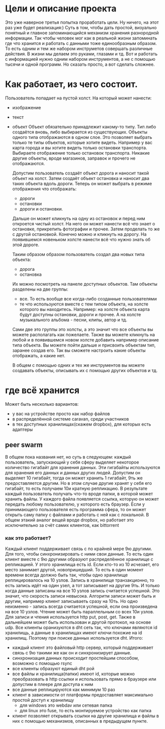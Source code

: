 * Цели и описание проекта
  Это уже наверное третья попытка проработать цели. Ну ничего, на этот раз уже будет реализация:)
  Суть в том, чтобы дать простой, визуально понятный и главное запоминающийся механизм хранения разнородной
  информации. Так чтобы человек мог как в реальной жизни запоминать где что хранится и работать с данными
  тоже единообразным образом. То есть одним и тем же набором инструметов совершать различные действия. В
  жизни мы делаем это руками, глазами и тд. Вот и работать с информацией нужно одним набором инструментов, а не
  с помощью тысячи и одной программ.
  Но сказать просто, а вот сделать сложнее.

* Как работает, из чего состоит.

  Пользователь попадает на пустой холст. На который может нанести:
  + изображение
  + текст
  + объект
    Объект обязательно принадлежит какому-то типу. Тип либо создаётся вновь, либо выбирается из существующих.
    Объекты одного типа отображаются в одном слое. Это позволяет выбрать только те типы объектов, которые хотите
    видеть. Например у вас карта города и вы хотите видеть только остановки транспорта. Выбираете отображение только
    остановок транспорта. Никакие другие объекты, вроде магазинов, заправок и прочего не отображаются.

   Допустим пользователь создаёт объект дорога и наносит такой объект на холст. Затем создаёт объект остановка и наносит
   два таких объекта вдоль дороги. Теперь он может выбрать в режиме отображения что отображать: 
   + дороги
   + остановки
   + дороги и остановки.
   
   Дальше он может кликнуть на одну из остановок и перед ним откроется чистый холст. На него он может нанести
   всё что знает о остановке, прикрепить фотографии и прочее. Затем проделать то же с другой остановкой.
   Конечно можно и кликнуть на дорогу. На появившемся новеньком холсте нанести всё что нужно знать об этой
   дороге. 

   Таким образом образом пользователь создал два новых типа объекта:
   + дорога
   + остановка
   
   Их можно посмотреть на панеле доступных объектов. Там объекты разделены на две группы:
   + все. То есть вообще все когда-либо созданные пользователями
   + те что используются вместе с тем типом объекта, на холсте которого вы находитесь.
     Например: на холсте объекта карта будут доступны остановки, дороги и прочее. А на холсте музыкального альбома -
     песни, клипы, автор и тд.

   Сами две это группы это холсты, а это значит что все объекты вы можете располагать как пожелаете. Также вы
   можете кликнуть на любой и в появившемся новом холсте добавить например описание типа объекта. Вы можете
   пойти дальше и присвоить объектам тип, заранее создав его. Так вы сможете настроить какие объекты отображать,
   а какие нет.

   В общем с помощью одних и тех же инструментов вы можете создавать объекты, описывать их с помощью других объектов
   и тд.

* где всё хранится
  Может быть несколько вариантов:
  + у вас на устройстве просто как набор файлов
  + в распределённой системе caravan, среди участников
  + в тех доступных хранилищах(скажем dropbox), для которых есть адаптеры

** peer swarm
   В общем пока названия нет, но суть в следующем: каждый пользователь, запускающий у себя сферу выделяет
   некоторое количество гигабайт для хранения данных. Эти гигабайты используются для хранения его данных
   и данных других людей. Допустим он выделяет 10 гигабайт, тогда он может хранить 1 гигабайт, 9ть же
   предоставляется другим. Но в этом случае другие хранят у себя его гигабайт, то есть получаем 10и кратную
   репликацию.
   В результате каждый пользователь получать что-то вроде папки, в которой может хранить файлы. У каждого 
   файла появляется ссылка, которую он может передать любому пользователю, у которого есть браузер. Если
   у принимающего пользователя есть программа сфера, то он может открыть саму папку с файлами и работать с ней
   как с локальной.
   В общем этакий аналог вещей вроде dropbox, но работает это исключительно за счёт самих клиентов, как
   bittorrent

*** как это работает?
    Каждый клиент поддерживает связь с по крайней мере 9ю другими. Для того, чтобы синхронизировать с ними
    свои данные. То есть один клиент вместе с 9ю другими образуют распределённое хранилище с репликацией.
    У этого хранилища есть id. Если кто-то из 10 исчезает, его место занимает другой, новопришедший. То есть
    в один момент времени всегда должно быть так, чтобы одно хранилище реплицировалось на 10 узлов. Запись
    в хранилище транзакционно, то есть запись идёт на один узел, а тот записывает на другие 9ть. И только когда
    данные записаны на все 10 узлов запись считается успешной. Это значит, что скорость записи невысока. 
    Алгоритм записи может быть и другим, например клиент записываеть сразу на 10ть. Но одно неизменно - запись
    всегда считается успешной, если она произведена на все 10 узлов. Чтение может быть параллельным со всех
    10и узлов. Для записи и чтения используется http put, post, get. Также в дальнейшем может быть использован
    и другой протокол, на основе udp.
    Все клиенты оранизуются в dht сеть так, что ключами являются id хранилищь, а данные в хранилищах имеют ключи
    похожие на id хранилищ. Поэтому при поиске данных используется dht.
    Итого:
    + каждый клиент это файловый http сервер, который поддерживает связь с 9ю такими же как он и синхронизирует
      данные.
    + синхронизация данных происходит простейшим способом, возможно с помощью rsync
    + все клиенты образуют единый dht рой
    + все файлы и хранилища(папки) имеют id, которые можно преобразовать в http ссылки и использовать прямо
      в браузере или допустим в плеере для доступа к ним
    + все данные реплицируются как минимум 10 раз
    + клиент в зависимости от платформы предоставляет максимально простой доступ к хранилищу
      + для windows это webdav или сетевая папка
      + для linux это fuse, то есть монтируемое устройство как папка
    + клиент позволяет открывать ссылки на другие хранилища и файлы в них с помощью механизмов, описанных 
      в предыдущем пункте.
